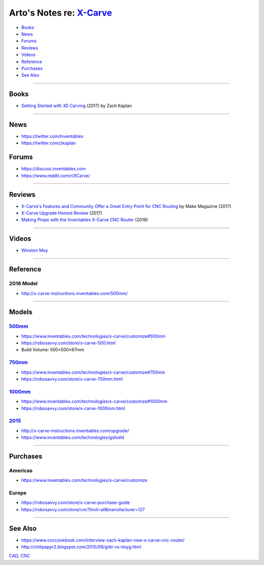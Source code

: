 *******************************************************************************
Arto's Notes re: `X-Carve <https://www.inventables.com/technologies/x-carve>`__
*******************************************************************************

* `Books <#books>`__
* `News <#news>`__
* `Forums <#forums>`__
* `Reviews <#reviews>`__
* `Videos <#videos>`__
* `Reference <#reference>`__
* `Purchases <#purchases>`__
* `See Also <#see-also>`__

----

Books
=====

* `Getting Started with 3D Carving
  <https://www.goodreads.com/book/show/35963007>`__
  (2017) by Zach Kaplan

----

News
====

* https://twitter.com/Inventables

* https://twitter.com/zkaplan

Forums
======

* https://discuss.inventables.com

* https://www.reddit.com/r/XCarve/

----

Reviews
=======

* `X-Carve's Features and Community Offer a Great Entry Point for CNC Routing
  <https://makezine.com/2017/04/14/x-carve-review/>`__
  by Make Magazine (2017)

* `X-Carve Upgrade Honest Review
  <https://www.thegeekpub.com/9390/x-carve-upgrade-honest-review/>`__
  (2017)

* `Making Props with the Inventables X-Carve CNC Router
  <http://www.tested.com/art/makers/561314-making-props-inventables-x-carve-cnc-router/>`__
  (2016)

----

Videos
======

* `Winston Moy
  <https://www.youtube.com/channel/UCxdCeHBUOlcCWr6RM8acEog>`__

----

Reference
=========

2016 Model
----------

* http://x-carve-instructions.inventables.com/500mm/

----

Models
======

`500mm <http://x-carve-instructions.inventables.com/500mm/>`__
--------------------------------------------------------------

* https://www.inventables.com/technologies/x-carve/customize#500mm
* https://robosavvy.com/store/x-carve-500.html
* Build Volume: 500×500×67mm

`750mm <http://x-carve-instructions.inventables.com/750mm/>`__
--------------------------------------------------------------

* https://www.inventables.com/technologies/x-carve/customize#750mm
* https://robosavvy.com/store/x-carve-750mm.html

`1000mm <http://x-carve-instructions.inventables.com/1000mm/>`__
----------------------------------------------------------------

* https://www.inventables.com/technologies/x-carve/customize#1000mm
* https://robosavvy.com/store/x-carve-1000mm.html

`2015 <http://x-carve-instructions.inventables.com/xcarve2015/>`__
------------------------------------------------------------------

* http://x-carve-instructions.inventables.com/upgrade/
* https://www.inventables.com/technologies/gshield

----

Purchases
=========

Americas
--------

* https://www.inventables.com/technologies/x-carve/customize

Europe
------


* https://robosavvy.com/store/x-carve-purchase-guide

* https://robosavvy.com/store/cnc?limit=all&manufacturer=127

----

See Also
========

* https://www.cnccookbook.com/interview-zach-kaplan-new-x-carve-cnc-router/

* http://chilipeppr2.blogspot.com/2015/06/grbl-vs-tinyg.html

`CAD <cad>`__, `CNC <cnc>`__

